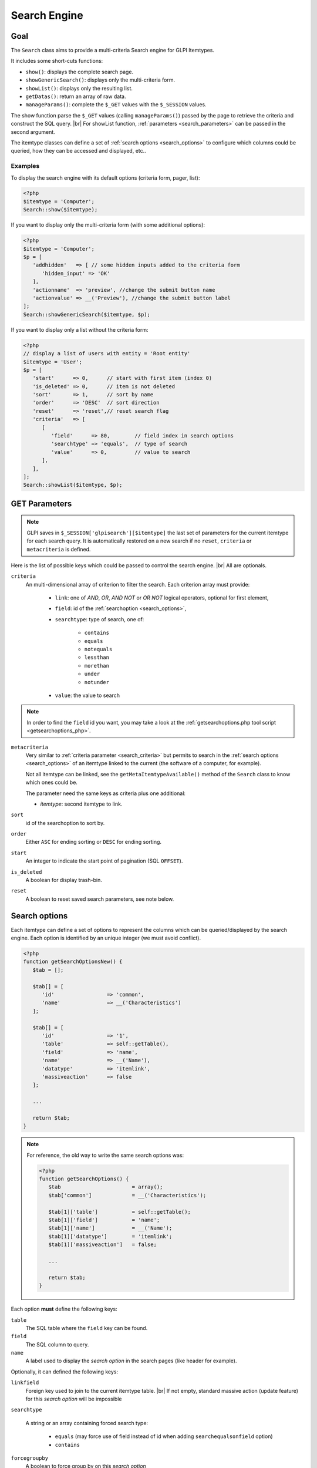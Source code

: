 .. |br| raw:: html

   <br />

Search Engine
-------------

Goal
^^^^

The ``Search`` class aims to provide a multi-criteria Search engine for GLPI Itemtypes.


It includes some short-cuts functions:

* ``show()``:              displays the complete search page.
* ``showGenericSearch()``: displays only the multi-criteria form.
* ``showList()``:          displays only the resulting list.
* ``getDatas()``:          return an array of raw data.
* ``manageParams()``:      complete the ``$_GET`` values with the ``$_SESSION`` values.

The show function parse the ``$_GET`` values (calling ``manageParams()``) passed by the page to retrieve the criteria and construct the SQL query. |br|
For showList function, :ref:`parameters <search_parameters>` can be passed in the second argument.

The itemtype classes can define a set of :ref:`search options <search_options>` to configure which columns could be queried, how they can be accessed and displayed, etc..

.. todo::

   * datafields option
   * difference between searchunit and delay_unit
   * dropdown translations
   * giveItem
   * export
   * fulltext search

Examples
++++++++

To display the search engine with its default options (criteria form, pager, list):

.. code-block:: php

   <?php
   $itemtype = 'Computer';
   Search::show($itemtype);

If you want to display only the multi-criteria form (with some additional options):

.. code-block:: php

   <?php
   $itemtype = 'Computer';
   $p = [
      'addhidden'   => [ // some hidden inputs added to the criteria form
         'hidden_input' => 'OK'
      ],
      'actionname'  => 'preview', //change the submit button name
      'actionvalue' => __('Preview'), //change the submit button label
   ];
   Search::showGenericSearch($itemtype, $p);

If you want to display only a list without the criteria form:

.. code-block:: php

   <?php
   // display a list of users with entity = 'Root entity'
   $itemtype = 'User';
   $p = [
      'start'      => 0,      // start with first item (index 0)
      'is_deleted' => 0,      // item is not deleted
      'sort'       => 1,      // sort by name
      'order'      => 'DESC'  // sort direction
      'reset'      => 'reset',// reset search flag
      'criteria'   => [
         [
            'field'      => 80,        // field index in search options
            'searchtype' => 'equals',  // type of search
            'value'      => 0,         // value to search
         ],
      ],
   ];
   Search::showList($itemtype, $p);

.. _search_parameters:

GET Parameters
^^^^^^^^^^^^^^

.. image:: images/search_criteria.png
   :alt: Search criteria
   :align: center

.. note::

   GLPI saves in ``$_SESSION['glpisearch'][$itemtype]`` the last set of parameters for the current itemtype for each search query. It is automatically restored on a new search if no ``reset``, ``criteria`` or ``metacriteria`` is defined.

Here is the list of possible keys which could be passed to control the search engine. |br|
All are optionals.

.. _search_criteria:

``criteria``
   An multi-dimensional array of criterion to filter the search. Each criterion array must provide:

      * ``link``: one of `AND`, `OR`, `AND NOT` or `OR NOT` logical operators, optional for first element,
      * ``field``: id of the :ref:`searchoption <search_options>`,
      * ``searchtype``: type of search, one of:

         * ``contains``
         * ``equals``
         * ``notequals``
         * ``lessthan``
         * ``morethan``
         * ``under``
         * ``notunder``

      * ``value``: the value to search

.. note::

   In order to find the ``field`` id you want, you may take a look at the :ref:`getsearchoptions.php tool script <getsearchoptions_php>`.

``metacriteria``
   Very similar to :ref:`criteria parameter <search_criteria>` but permits to search in the :ref:`search options <search_options>` of an itemtype linked to the current (the software of a computer, for example).

   Not all itemtype can be linked, see the ``getMetaItemtypeAvailable()`` method of the ``Search`` class to know which ones could be.

   The parameter need the same keys as criteria plus one additional:

   - *itemtype*: second itemtype to link.

``sort``
   id of the searchoption to sort by.

``order``
   Either ``ASC`` for ending sorting or ``DESC`` for ending sorting.

``start``
   An integer to indicate the start point of pagination (SQL ``OFFSET``).

``is_deleted``
   A boolean for display trash-bin.

``reset``
   A boolean to reset saved search parameters, see note below.

.. _search_options:

Search options
^^^^^^^^^^^^^^

Each itemtype can define a set of options to represent the columns which can be queried/displayed by the search engine. Each option is identified by an unique integer (we must avoid conflict).

.. versionchanged:: 9.2
   Searchoptions array has been completely rewritten; mainly to catch duplicates and add a unit test to prevent future issues.

   To permit the use of both old and new syntax; a new method has been created, ``getSearchOptionsNew()``. Old syntax is still valid (but do not permit to catch duplicates).

   The format has changed, but not the possible options and their values!

.. code-block:: php

   <?php
   function getSearchOptionsNew() {
      $tab = [];

      $tab[] = [
         'id'                 => 'common',
         'name'               => __('Characteristics')
      ];

      $tab[] = [
         'id'                 => '1',
         'table'              => self::getTable(),
         'field'              => 'name',
         'name'               => __('Name'),
         'datatype'           => 'itemlink',
         'massiveaction'      => false
      ];

      ...

      return $tab;
   }

.. note::

   For reference, the old way to write the same search options was:

   .. code-block:: php

      <?php
      function getSearchOptions() {
         $tab                       = array();
         $tab['common']             = __('Characteristics');

         $tab[1]['table']           = self::getTable();
         $tab[1]['field']           = 'name';
         $tab[1]['name']            = __('Name');
         $tab[1]['datatype']        = 'itemlink';
         $tab[1]['massiveaction']   = false;

         ...

         return $tab;
      }

Each option **must** define the following keys:

``table``
   The SQL table where the ``field`` key can be found.

``field``
   The SQL column to query.

``name``
   A label used to display the *search option* in the search pages (like header for example).

Optionally, it can defined the following keys:

``linkfield``
   Foreign key used to join to the current itemtype table. |br|
   If not empty, standard massive action (update feature) for this *search option* will be impossible

``searchtype``

   A string or an array containing forced search type:

      * ``equals`` (may force use of field instead of id when adding ``searchequalsonfield`` option)
      * ``contains``

``forcegroupby``
   A boolean to force group by on this *search option*

``splititems``
   Use ``<hr>`` instead of ``<br>`` to split grouped items

``usehaving``
   Use ``HAVING`` SQL clause instead of ``WHERE`` in SQL query

``massiveaction``
   Set to false to disable the massive actions for this *search option*.

``nosort``
   Set to true to disable sorting with this *search option*.

``nosearch``
   Set to true to disable searching in this *search option*.

``nodisplay``
   Set to true to disable displaying this *search option*.

``joinparams``
   Defines how the SQL join must be done. See :ref:`paragraph on joinparams <search_joinparams>` below.

``additionalfields``
   An array for additional fields to add in the ``SELECT`` clause. For example: ``'additionalfields' => ['id', 'content', 'status']``

``datatype``
   Define how the *search option* will be displayed and if a control need to be used for modification (ex: datepicker for date) and affect the *searchtype* dropdown. |br|
   *optional parameters* are added to the base array of the *search option* to control more exactly the datatype.

   See the :ref:`datatype paragraph <search_datatype>` below.

.. _search_joinparams:

Join parameters
+++++++++++++++

To define join parameters, you can use one or more of the following:

``beforejoin``

   Define which tables must be joined to access the field.

   The array contains ``table`` key and may contain an additional ``joinparams``. |br|
   In case of nested ``beforejoin``, we start the SQL join from the last dimension.

   Example:

   .. code-block:: php

      <?php
      [
         'beforejoin' => [
            'table'        => 'mytable',
            'joinparams'   => [
               'beforejoin' => [...]
            ]
         ]
      ]

``jointype``

   Define the join type:

   * ``empty`` for a standard jointype:::

      REFTABLE.`#linkfield#` = NEWTABLE.`id`

   * ``child`` for a child table:::

      REFTABLE.`id` = NEWTABLE.`#linkfield#`

   * ``itemtype_item`` for links using ``itemtype`` and ``items_id`` fields in new table:::

         REFTABLE.`id` = NEWTABLE.`items_id`
         AND NEWTABLE.`itemtype` = '#ref_table_itemtype#'

   * ``itemtype_item_revert`` (since 9.2.1) for links using ``itemtype`` and ``items_id`` fields in ref table:::

         NEWTABLE.`id` = REFTABLE.`items_id`
         AND REFTABLE.`itemtype` = '#new_table_itemtype#'

   * ``mainitemtype_mainitem`` same as ``itemtype_item`` but using mainitemtype and mainitems_id fields:::

      REFTABLE.`id` = NEWTABLE.`mainitems_id`
      AND NEWTABLE.`mainitemtype` = 'new table itemtype'

   * ``itemtypeonly`` same as ``itemtype_item`` jointype but without linking id:::

      NEWTABLE.`itemtype` = '#new_table_itemtype#'

   * ``item_item`` for table used to link two similar items: ``glpi_tickets_tickets`` for example: link fields are ``standardfk_1`` and ``standardfk_2``:::

      REFTABLE.`id` = NEWTABLE.`#fk_for_new_table#_1`
      OR REFTABLE.`id` = NEWTABLE.`#fk_for_new_table#_2`

   * ``item_item_revert`` same as ``item_item`` and child jointypes:::

      NEWTABLE.`id` = REFTABLE.`#fk_for_new_table#_1`
      OR NEWTABLE.`id` = REFTABLE.`#fk_for_new_table#_2`

``condition``

   Additional condition to add to the standard link.

   Use ``NEWTABLE`` or ``REFTABLE`` tag to use the table names.

   .. versionchanged:: 9.4

   An array of parameters used to build a `WHERE` clause from :doc:`GLPI querying facilities <database/dbiterator>`. Was previously only a string.

``nolink``

   Set to true to indicate the current join does not link to the previous join/from (nested ``joinparams``)

.. _search_datatype:

Data types
++++++++++

Available datatypes for search are:

``date``

   Available parameters (all optional):

   * ``searchunit``: one of `MySQL DATE_ADD unit`_, default to ``MONTH``
   * ``maybefuture``: display datepicker with future date selection, defaults to ``false``
   * ``emptylabel``: string to display in case of ``null`` value

``datetime``

   Available parameters (all optional) are the same as ``date``.

``date_delay``

   Date with a delay in month (``end_warranty``, ``end_date``).

   Available parameters (all optional) are the same as ``date`` and:

   * ``datafields``: array of data fields that would be used.

      * ``datafields[1]``: the date field,
      * ``datafields[2]``: the delay field,
      * ``datafields[2]``: ?

   * ``delay_unit``: one of `MySQL DATE_ADD unit`_, default to ``MONTH``

``timestamp``

   Use ``Dropdown::showTimeStamp()`` for modification

   Available parameters (all optional):

   * ``withseconds``: boolean (``false`` by default)

``weblink``

   Any URL

``email``

   Any email address

``color``

   Use ``Html::showColorField()`` for modification

``text``

   Use text area input for modification (optionally rich-text)

``string``

   Simple, single-line text

``ip``

   Any IP address

``mac``

   Available parameters (all optional):

   * ``htmltext``: boolean, escape the value (``false`` by default)

``number``

   Use a ``Dropdown::showNumber()`` for modification (in case of ``equals`` ``searchtype``). |br|
   For ``contains`` ``searchtype``, you can use `<` and `>` prefix in ``value``.

   Available parameters (all optional):

   * ``width``: html attribute passed to Dropdown::showNumber()
   * ``min``: minimum value (default ``0``)
   * ``max``: maximum value (default ``100``)
   * ``step``: step for select (default ``1``)
   * ``toadd``: array of values to add a the beginning of the dropdown

``integer``

   Alias for ``number``

``count``

   Same as ``number`` but count the number of item in the table

``decimal``

   Same as ``number`` but formatted with decimal

``bool``

   Use ``Dropdown::showYesNo()`` for modification

``itemlink``

   Create a link to the item

``itemtypename``

   Use ``Dropdown::showItemTypes()`` for modification

   Available parameters (all optional) to define available itemtypes:

   * ``itemtype_list``: one of `$CFG_GLPI["unicity_types"] <https://github.com/glpi-project/glpi/blob/9.1.2/config/define.php#L166>`_
   * ``types``: array containing available types

``language``

   Use ``Dropdown::showLanguages()`` for modification

   Available parameters (all optional):

   * ``display_emptychoice``: display an empty choice (``-------``)

``right``

   Use ``Profile::dropdownRights()`` for modification

   Available parameters (all optional):

   * ``nonone``: hide none choice ? (defaults to ``false``)
   * ``noread``: hide read choice ? (defaults to ``false``)
   * ``nowrite``: hide write choice ? (defaults to ``false``)

``dropdown``

   Use ``Itemtype::dropdown()`` for modification. |br|
   Dropdown may have several additional parameters depending of dropdown type : ``right`` for user one for example

``specific``

   If not any of the previous options matches the way you want to display your field, you can use this datatype. |br|
   See :ref:`specific search options <specific_search_options>` paragraph for implementation.

.. _specific_search_options:

Specific search options
+++++++++++++++++++++++

You may want to control how to select and display your field in a searchoption. |br|
You need to set 'datatype' => 'specific' in your search option and declare these methods in your class:

``getSpecificValueToDisplay``
   Define how to display the field in the list.

   Parameters:

   * ``$field``: column name, it matches the 'field' key of your searchoptions
   * ``$values``: all the values of the current row (for select)
   * ``$options``: will contains these keys:

      * ``html``,
      * ``searchopt``: the current full searchoption

``getSpecificValueToSelect``

   Define how to display the field input in the criteria form and massive action.

   Parameters:

   * ``$field``: column name, it matches the 'field' key of your searchoptions
   * ``$values``: the current criteria value passed in $_GET parameters
   * ``$name``: the html attribute name for the input to display
   * ``$options``: this array may vary strongly in function of the searchoption or from the massiveaction or criteria display. Check the corresponding files:

      * `searchoptionvalue.php <https://github.com/glpi-project/glpi/blob/ee667a059eb9c9a57c6b3ae8309e51ca99a5eeaf/ajax/searchoptionvalue.php#L128>`_
      * `massiveaction.class.php <https://github.com/glpi-project/glpi/blob/ee667a059eb9c9a57c6b3ae8309e51ca99a5eeaf/inc/massiveaction.class.php#L881>`_

Simplified example extracted from ``CommonItilObject`` Class for ``glpi_tickets.status`` field:

.. code-block:: php

   <?php

   function getSearchOptionsMain() {
      $tab = [];

      ...

      $tab[] = [
         'id'          => '12',
         'table'       => $this->getTable(),
         'field'       => 'status',
         'name'        => __('Status'),
         'searchtype'  => 'equals',
         'datatype'    => 'specific'
      ];

      ...

      return $tab;
   }

   static function getSpecificValueToDisplay($field, $values, array $options=array()) {

      if (!is_array($values)) {
         $values = array($field => $values);
      }
      switch ($field) {
         case 'status':
            return self::getStatus($values[$field]);

         ...

      }
      return parent::getSpecificValueToDisplay($field, $values, $options);
   }

   static function getSpecificValueToSelect($field, $name='', $values='', array $options=array()) {

      if (!is_array($values)) {
         $values = array($field => $values);
      }
      $options['display'] = false;

      switch ($field) {
         case 'status' :
            $options['name']  = $name;
            $options['value'] = $values[$field];
            return self::dropdownStatus($options);

         ...
      }
      return parent::getSpecificValueToSelect($field, $name, $values, $options);
   }

Default Select/Where/Join
^^^^^^^^^^^^^^^^^^^^^^^^^

The search class implements three methods which add some stuff to SQL queries before the searchoptions computation. |br|
For some itemtype, we need to filter the query or additional fields to it. |br|
For example, filtering the tickets you cannot view if you do not have the proper rights.

GLPI will automatically call predefined methods you can rely on from your plugin ``hook.php`` file.

addDefaultSelect
++++++++++++++++

See ``addDefaultSelect()`` method documentation

And in the plugin ``hook.php`` file:

.. code-block:: php

   <?php
   function plugin_mypluginname_addDefaultSelect($itemtype) {
      switch ($type) {
         case 'MyItemtype':
            return "`mytable`.`myfield` = 'myvalue' AS MYNAME, ";
      }
      return '';
   }


addDefaultWhere
+++++++++++++++

See ``addDefaultWhere()`` method documentation

And in the plugin ``hook.php`` file:

.. code-block:: php

   <?php
   function plugin_mypluginname_addDefaultJoin($itemtype, $ref_table, &$already_link_tables) {
      switch ($itemtype) {
         case 'MyItemtype':
            return Search::addLeftJoin(
               $itemtype,
               $ref_table,
               $already_link_tables,
               'newtable',
               'linkfield'
            );
      }
      return '';
   }

addDefaultJoin
++++++++++++++

See ``addDefaultJoin()``

And in the plugin ``hook.php`` file:

.. code-block:: php

   <?php
   function plugin_mypluginname_addDefaultWhere($itemtype) {
      switch ($itemtype) {
         case 'MyItemtype':
            return " `mytable`.`myfield` = 'myvalue' ";
      }
      return '';
   }

Bookmarks
^^^^^^^^^

The ``glpi_bookmarks`` table stores a list of search queries for the users and permit to retrieve them.

The ``query`` field contains an url query construct from :ref:`parameters <search_parameters>` with `http_build_query <http://php.net/manual/en/function.http-build-query.php>`_ PHP function.

Display Preferences
^^^^^^^^^^^^^^^^^^^

The ``glpi_displaypreferences`` table stores the list of default columns which need to be displayed to a user for an itemtype.

A set of preferences can be *personal* or *global* (``users_id = 0``). |br|
If a user does not have any personal preferences for an itemtype, the search engine will use the global preferences.

.. _MySQL DATE_ADD unit: https://dev.mysql.com/doc/refman/5.5/en/date-and-time-functions.html#function_date-add
